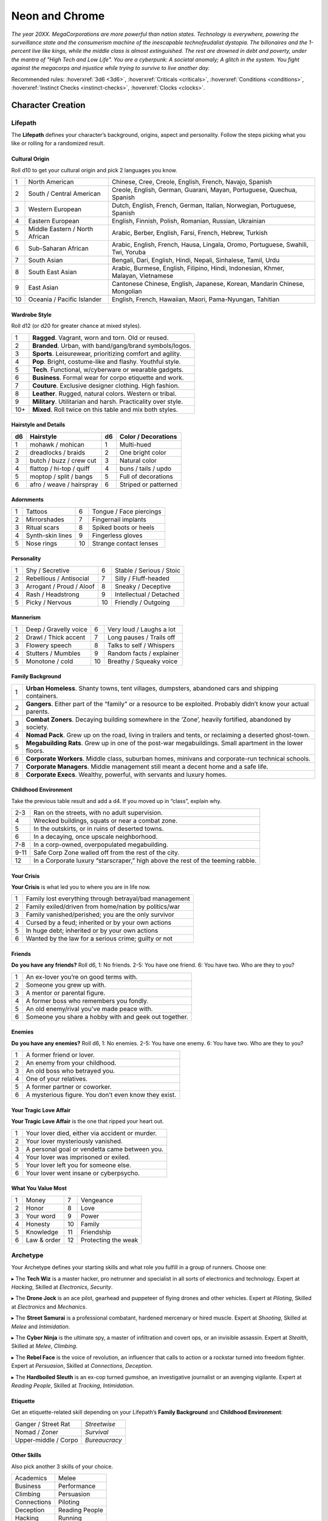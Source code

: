 Neon and Chrome
===============

*The year 20XX. MegaCorporations are more powerful than nation states. Technology is everywhere, powering the surveillance state and the consumerism machine of the inescapable technofeudalist dystopia. The billonaires and the 1-percent live like kings, while the middle class is almost extinguished. The rest are drowned in debt and poverty, under the mantra of "High Tech and Low Life". You are a cyberpunk: A societal anomaly; A glitch in the system. You fight against the megacorps and injustice while trying to survive to live another day.*

Recommended rules: :hoverxref:`3d6 <3d6>`, :hoverxref:`Criticals <criticals>`, :hoverxref:`Conditions <conditions>`, :hoverxref:`Instinct Checks <instinct-checks>`, :hoverxref:`Clocks <clocks>`.

Character Creation
------------------

Lifepath
~~~~~~~~

The **Lifepath** defines your character’s background, origins, aspect and personality. Follow the steps picking what you like or rolling for a randomized result.

Cultural Origin
^^^^^^^^^^^^^^^

Roll d10 to get your cultural origin and pick 2 languages you know.

+----+--------------------------------+-----------------------------------------------------------------------------------+
| 1  | North American                 | Chinese, Cree, Creole, English, French, Navajo, Spanish                           |
+----+--------------------------------+-----------------------------------------------------------------------------------+
| 2  | South / Central American       | Creole, English, German, Guarani, Mayan, Portuguese, Quechua, Spanish             |
+----+--------------------------------+-----------------------------------------------------------------------------------+
| 3  | Western European               | Dutch, English, French, German, Italian, Norwegian, Portuguese, Spanish           |
+----+--------------------------------+-----------------------------------------------------------------------------------+
| 4  | Eastern European               | English, Finnish, Polish, Romanian, Russian, Ukrainian                            |
+----+--------------------------------+-----------------------------------------------------------------------------------+
| 5  | Middle Eastern / North African | Arabic, Berber, English, Farsi, French, Hebrew, Turkish                           |
+----+--------------------------------+-----------------------------------------------------------------------------------+
| 6  | Sub-Saharan African            | Arabic, English, French, Hausa, Lingala, Oromo, Portuguese, Swahili, Twi, Yoruba  |
+----+--------------------------------+-----------------------------------------------------------------------------------+
| 7  | South Asian                    | Bengali, Dari, English, Hindi, Nepali, Sinhalese, Tamil, Urdu                     |
+----+--------------------------------+-----------------------------------------------------------------------------------+
| 8  | South East Asian               | Arabic, Burmese, English, Filipino, Hindi, Indonesian, Khmer, Malayan, Vietnamese |
+----+--------------------------------+-----------------------------------------------------------------------------------+
| 9  | East Asian                     | Cantonese Chinese, English, Japanese, Korean, Mandarin Chinese, Mongolian         |
+----+--------------------------------+-----------------------------------------------------------------------------------+
| 10 | Oceania / Pacific Islander     | English, French, Hawaiian, Maori, Pama-Nyungan, Tahitian                          |
+----+--------------------------------+-----------------------------------------------------------------------------------+

Wardrobe Style
^^^^^^^^^^^^^^

Roll d12 (or d20 for greater chance at mixed styles).

+-----+----------------------------------------------------------------+
| 1   | **Ragged**. Vagrant, worn and torn. Old or reused.             |
+-----+----------------------------------------------------------------+
| 2   | **Branded**. Urban, with band/gang/brand symbols/logos.        |
+-----+----------------------------------------------------------------+
| 3   | **Sports**. Leisurewear, prioritizing comfort and agility.     |
+-----+----------------------------------------------------------------+
| 4   | **Pop**. Bright, costume-like and flashy. Youthful style.      |
+-----+----------------------------------------------------------------+
| 5   | **Tech**. Functional, w/cyberware or wearable gadgets.         |
+-----+----------------------------------------------------------------+
| 6   | **Business**. Formal wear for corpo etiquette and work.        |
+-----+----------------------------------------------------------------+
| 7   | **Couture**. Exclusive designer clothing. High fashion.        |
+-----+----------------------------------------------------------------+
| 8   | **Leather**. Rugged, natural colors. Western or tribal.        |
+-----+----------------------------------------------------------------+
| 9   | **Military**. Utilitarian and harsh. Practicality over style.  |
+-----+----------------------------------------------------------------+
| 10+ | **Mixed**. Roll twice on this table and mix both styles.       |
+-----+----------------------------------------------------------------+

Hairstyle and Details
^^^^^^^^^^^^^^^^^^^^^

+----+--------------------------+----+----------------------+
| d6 | Hairstyle                | d6 | Color / Decorations  |
+====+==========================+====+======================+
| 1  | mohawk / mohican         | 1  | Multi-hued           |
+----+--------------------------+----+----------------------+
| 2  | dreadlocks / braids      | 2  | One bright color     |
+----+--------------------------+----+----------------------+
| 3  | butch / buzz / crew cut  | 3  | Natural color        |
+----+--------------------------+----+----------------------+
| 4  | flattop / hi-top / quiff | 4  | buns / tails / updo  |
+----+--------------------------+----+----------------------+
| 5  | moptop / split / bangs   | 5  | Full of decorations  |
+----+--------------------------+----+----------------------+
| 6  | afro / weave / hairspray | 6  | Striped or patterned |
+----+--------------------------+----+----------------------+


Adornments
^^^^^^^^^^

+---+------------------+----+-------------------------+
| 1 | Tattoos          | 6  | Tongue / Face piercings |
+---+------------------+----+-------------------------+
| 2 | Mirrorshades     | 7  | Fingernail implants     |
+---+------------------+----+-------------------------+
| 3 | Ritual scars     | 8  | Spiked boots or heels   |
+---+------------------+----+-------------------------+
| 4 | Synth-skin lines | 9  | Fingerless gloves       |
+---+------------------+----+-------------------------+
| 5 | Nose rings       | 10 | Strange contact lenses  |
+---+------------------+----+-------------------------+


Personality
^^^^^^^^^^^

+---+--------------------------+----+--------------------------+
| 1 | Shy / Secretive          | 6  | Stable / Serious / Stoic |
+---+--------------------------+----+--------------------------+
| 2 | Rebellious / Antisocial  | 7  | Silly / Fluff-headed     |
+---+--------------------------+----+--------------------------+
| 3 | Arrogant / Proud / Aloof | 8  | Sneaky / Deceptive       |
+---+--------------------------+----+--------------------------+
| 4 | Rash / Headstrong        | 9  | Intellectual / Detached  |
+---+--------------------------+----+--------------------------+
| 5 | Picky / Nervous          | 10 | Friendly / Outgoing      |
+---+--------------------------+----+--------------------------+

Mannerism
^^^^^^^^^

+---+-----------------------+----+--------------------------+
| 1 | Deep / Gravelly voice | 6  | Very loud / Laughs a lot |
+---+-----------------------+----+--------------------------+
| 2 | Drawl / Thick accent  | 7  | Long pauses / Trails off |
+---+-----------------------+----+--------------------------+
| 3 | Flowery speech        | 8  | Talks to self / Whispers |
+---+-----------------------+----+--------------------------+
| 4 | Stutters / Mumbles    | 9  | Random facts / explainer |
+---+-----------------------+----+--------------------------+
| 5 | Monotone / cold       | 10 | Breathy / Squeaky voice  |
+---+-----------------------+----+--------------------------+

Family Background
^^^^^^^^^^^^^^^^^

+---+-------------------------------------------------------------------------------------------------------------------+
| 1 | **Urban Homeless**. Shanty towns, tent villages, dumpsters, abandoned cars and shipping containers.               |
+---+-------------------------------------------------------------------------------------------------------------------+
| 2 | **Gangers**. Either part of the “family” or a resource to be exploited. Probably didn’t know your actual parents. |
+---+-------------------------------------------------------------------------------------------------------------------+
| 3 | **Combat Zoners**. Decaying building somewhere in the ‘Zone’, heavily fortified, abandoned by society.            |
+---+-------------------------------------------------------------------------------------------------------------------+
| 4 | **Nomad Pack**. Grew up on the road, living in trailers and tents, or reclaiming a deserted ghost-town.           |
+---+-------------------------------------------------------------------------------------------------------------------+
| 5 | **Megabuilding Rats**. Grew up in one of the post-war megabuildings. Small apartment in the lower floors.         |
+---+-------------------------------------------------------------------------------------------------------------------+
| 6 | **Corporate Workers**. Middle class, suburban homes, minivans and corporate-run technical schools.                |
+---+-------------------------------------------------------------------------------------------------------------------+
| 7 | **Corporate Managers**. Middle management still meant a decent home and a safe life.                              |
+---+-------------------------------------------------------------------------------------------------------------------+
| 8 | **Corporate Execs**. Wealthy, powerful, with servants and luxury homes.                                           |
+---+-------------------------------------------------------------------------------------------------------------------+

Childhood Environment
^^^^^^^^^^^^^^^^^^^^^

Take the previous table result and add a d4. If you moved up in “class”, explain why.

+------+---------------------------------------------------------------------------------+
| 2-3  | Ran on the streets, with no adult supervision.                                  |
+------+---------------------------------------------------------------------------------+
| 4    | Wrecked buildings, squats or near a combat zone.                                |
+------+---------------------------------------------------------------------------------+
| 5    | In the outskirts, or in ruins of deserted towns.                                |
+------+---------------------------------------------------------------------------------+
| 6    | In a decaying, once upscale neighborhood.                                       |
+------+---------------------------------------------------------------------------------+
| 7-8  | In a corp-owned, overpopulated megabuilding.                                    |
+------+---------------------------------------------------------------------------------+
| 9-11 | Safe Corp Zone walled off from the rest of the city.                            |
+------+---------------------------------------------------------------------------------+
| 12   | In a Corporate luxury “starscraper,” high above the rest of the teeming rabble. |
+------+---------------------------------------------------------------------------------+


Your Crisis
^^^^^^^^^^^

**Your Crisis** is what led you to where you are in life now.

+---+--------------------------------------------------------+
| 1 | Family lost everything through betrayal/bad management |
+---+--------------------------------------------------------+
| 2 | Family exiled/driven from home/nation by politics/war  |
+---+--------------------------------------------------------+
| 3 | Family vanished/perished; you are the only survivor    |
+---+--------------------------------------------------------+
| 4 | Cursed by a feud; inherited or by your own actions     |
+---+--------------------------------------------------------+
| 5 | In huge debt; inherited or by your own actions         |
+---+--------------------------------------------------------+
| 6 | Wanted by the law for a serious crime; guilty or not   |
+---+--------------------------------------------------------+


Friends
^^^^^^^

**Do you have any friends?** Roll d6, 1: No friends. 2-5: You have one friend. 6: You have two. Who are they to you?

+---+-------------------------------------------------------+
| 1 | An ex-lover you’re on good terms with.                |
+---+-------------------------------------------------------+
| 2 | Someone you grew up with.                             |
+---+-------------------------------------------------------+
| 3 | A mentor or parental figure.                          |
+---+-------------------------------------------------------+
| 4 | A former boss who remembers you fondly.               |
+---+-------------------------------------------------------+
| 5 | An old enemy/rival you’ve made peace with.            |
+---+-------------------------------------------------------+
| 6 | Someone you share a hobby with and geek out together. |
+---+-------------------------------------------------------+

Enemies
^^^^^^^

**Do you have any enemies?** Roll d6, 1: No enemies. 2-5: You have one enemy. 6: You have two. Who are they to you?

+---+------------------------------------------------------+
| 1 | A former friend or lover.                            |
+---+------------------------------------------------------+
| 2 | An enemy from your childhood.                        |
+---+------------------------------------------------------+
| 3 | An old boss who betrayed you.                        |
+---+------------------------------------------------------+
| 4 | One of your relatives.                               |
+---+------------------------------------------------------+
| 5 | A former partner or coworker.                        |
+---+------------------------------------------------------+
| 6 | A mysterious figure. You don’t even know they exist. |
+---+------------------------------------------------------+


Your Tragic Love Affair
^^^^^^^^^^^^^^^^^^^^^^^

**Your Tragic Love Affair** is the one that ripped your heart out.

+---+-------------------------------------------------+
| 1 | Your lover died, either via accident or murder. |
+---+-------------------------------------------------+
| 2 | Your lover mysteriously vanished.               |
+---+-------------------------------------------------+
| 3 | A personal goal or vendetta came between you.   |
+---+-------------------------------------------------+
| 4 | Your lover was imprisoned or exiled.            |
+---+-------------------------------------------------+
| 5 | Your lover left you for someone else.           |
+---+-------------------------------------------------+
| 6 | Your lover went insane or cyberpsycho.          |
+---+-------------------------------------------------+

What You Value Most
^^^^^^^^^^^^^^^^^^^

+---+-------------+----+---------------------+
| 1 | Money       | 7  | Vengeance           |
+---+-------------+----+---------------------+
| 2 | Honor       | 8  | Love                |
+---+-------------+----+---------------------+
| 3 | Your word   | 9  | Power               |
+---+-------------+----+---------------------+
| 4 | Honesty     | 10 | Family              |
+---+-------------+----+---------------------+
| 5 | Knowledge   | 11 | Friendship          |
+---+-------------+----+---------------------+
| 6 | Law & order | 12 | Protecting the weak |
+---+-------------+----+---------------------+

Archetype
~~~~~~~~~

Your Archetype defines your starting skills and what role you fulfill in a group of runners. Choose one:

▸ The **Tech Wiz** is a master hacker, pro netrunner and specialist in all sorts of electronics and technology.
Expert at *Hacking*, Skilled at *Electronics*, *Security*.

▸ The **Drone Jock** is an ace pilot, gearhead and puppeteer of flying drones and other vehicles.
Expert at *Piloting*, Skilled at *Electronics* and *Mechanics*.

▸ The **Street Samurai** is a professional combatant, hardened mercenary or hired muscle.
Expert at *Shooting*, Skilled at *Melee* and *Intimidation*.

▸ The **Cyber Ninja** is the ultimate spy, a master of infiltration and covert ops, or an invisible assassin.
Expert at *Stealth*, Skilled at *Melee*, *Climbing*.

▸ The **Rebel Face** is the voice of revolution, an influencer that calls to action or a rockstar turned into freedom fighter.
Expert at *Persuasion*, Skilled at *Connections*, *Deception*.

▸ The **Hardboiled Sleuth** is an ex-cop turned gumshoe, an investigative journalist or an avenging vigilante.
Expert at *Reading People*, Skilled at *Tracking*, *Intimidation*.

Etiquette
^^^^^^^^^

Get an etiquette-related skill depending on your Lifepath’s **Family Background** and **Childhood Environment**:

+----------------------+---------------+
| Ganger / Street Rat  | *Streetwise*  |
+----------------------+---------------+
| Nomad / Zoner        | *Survival*    |
+----------------------+---------------+
| Upper-middle / Corpo | *Bureaucracy* |
+----------------------+---------------+

Other Skills
^^^^^^^^^^^^

Also pick another 3 skills of your choice.

+--------------+-----------------+
| Academics    | Melee           |
+--------------+-----------------+
| Business     | Performance     |
+--------------+-----------------+
| Climbing     | Persuasion      |
+--------------+-----------------+
| Connections  | Piloting        |
+--------------+-----------------+
| Deception    | Reading People  |
+--------------+-----------------+
| Hacking      | Running         |
+--------------+-----------------+
| Electronics  | Science         |
+--------------+-----------------+
| Explosives   | Shooting        |
+--------------+-----------------+
| Forgery      | Sleight of Hand |
+--------------+-----------------+
| Intimidation | Stealth         |
+--------------+-----------------+
| Mechanics    | Tracking        |
+--------------+-----------------+
| Medicine     |                 |
+--------------+-----------------+

Gear
~~~~

buy your gear with *CryptoBits* (฿). Everyone starts with some cheap way of accessing the Net, like a *SmartScreen* or *AR glasses*, and 8 K฿ to spend in **Gear**, **Cyberware** and **Programs**. Don’t bother tracking pocket-change transactions lower than 1 K฿, like a pack of vapes, a storage chip, a bowl of ramen, a taxi ride, etc. 

.. csv-table:: Armor / Wearables
 :widths: 90, 10

 "**Skin-tight suit (light):** armorgel weave. +1 for defensive actions. Break to avoid receiving a *Mild* Condition.","1 K฿"
 "**Reinforced Vest (medium):** +1 for defensive actions. Break to avoid receiving a *Mild* or *Moderate* Condition.","2 K฿"
 "**Tactical Armor (heavy):** +2 for defensive actions. -1 for agility/speed related rolls. Break to avoid receiving a *Mild*, *Moderate* or *Severe* Condition.","3 K฿"
 "**Optical Camo Clothing:** Turns invisible on command. Best when combined with *Optical Camo Skin*.","1 K฿"

.. csv-table:: Weapons and Mods
 :widths: 90, 10

 "**Katana:** very sharp. +1 for melee attack/defense. Break to avoid a Condition from a melee attack.","1 K฿"
 "**Heavy Melee Weapon:** (chainsaw/sledgehammer/etc). +2 for melee attacks; can break armor. *two-handed*. *slow*. *bulky*. ","1 K฿"
 "**Taser:** *one-handed*. *concealable*. Stuns w/o permanent damage.","1 K฿"
 "**Handgun:** *one-handed*. *concealable*. -1 at *long range*.","1 K฿"
 "**Assault Rifle:** *two-handed*. +1 against groups of enemies.","2 K฿"
 "**Sniper Rifle:** *two-handed*. *bulky*. very obvious. +1 against far away targets. -1 in close combat.","2 K฿"
 "**Shotgun:** *two-handed*. +1 against close targets.","2 K฿"
 "**Launcher:** (grenade/rocket). *two-handed*. very *bulky*/*heavy*; +2 for personnel or structural attacks. Very limited ammo.","3 K฿"
 "**Silencer:** for handguns only. Almost silent.","1 K฿"
 "**Suppressor:** for assault or sniper rifles. Less noisy.","1 K฿"
 "**Special Ammo:** choose: armor piercing/self-guided/tranq dart/incendiary/toxic/smoke. 1 clip or mag.","1 K฿"
 "**Smart Link Mod:** Install on a firearm to adapt it for autoaim, IFF mode and fine control through a *Smart Link*, either through *AR glasses* (+1) or *Cyber-Eyes* / *Neuralink* (+2).","1 K฿"

.. csv-table:: Misc and Tools
 :widths: 90, 10

 "**SkillSoft Chip:** Plug it in a slot and know a skill instantly. Price depends on skill level: *Skilled*: 2 K฿ | *Expert*: 3 K฿ | *Master*: 4 K฿.","--"
 "**VR Goggles:** Access Virtual Reality without a *Neuralink*.","1 K฿"
 "**Electronic toolbox:** +1 for Electronics actions.","1 K฿"
 "**Mechanic toolbox:** +1 for Mechanics actions.","1 K฿"
 "**Medkit:** heal *Mild/Moderate* wounds. 3 uses.","1 K฿"
 "**Combat Drone:** +1 for your combat checks.","2 K฿"
 "**Spy Drone:** +1 for your stealth/recon actions.","2 K฿"

Cyberware
~~~~~~~~~

Install **Cyberware** on a *Ripperdoc* shop during Downtime, or choose what you already have during character creation.

.. csv-table:: Cyberware
 :widths: 90, 10

 "**Synth Skin:** +1 for defending against superficial harm like cuts or scratches.","1 K฿"
 " ↳ **Optical Camo Weave:** Turns invisible on command. Best when combined with *Optical Camo Clothing*.","1 K฿"
 " ↳ **Pheromonal Secretor:** +1 on social tests (+2 if lots of touching is involved).","1 K฿"
 " ↳ **Self-healing Polymer:** superficial harm takes half as long to heal.","1 K฿"
 " ↳ **Kevlar Lattice:** bullet-proof plates. very obvious. +1 for defensive actions.","1 K฿"
 "**Neuralink:** Digital Interface for the brain. Access AR/VR without gadgets, directly through your senses. Includes 1 universal chip slot/port (installed behind ear).","1 K฿"
 " ↳ **SenSim™ recorder:** save 1 hour of sensory input.","1 K฿"
 " ↳ **Smart Link:** connect to a weapon’s *Smart Link Mod*.","1 K฿"
 " ↳ **SkillSoft Slot:** plug in *SkillSoft chips*, 1 K฿ each (max 4). Installed on nape or behind ears. ","1 K฿"
 "**Skeletal Lacing:** Titanium-alloy bone structure replacement. +1 for defense and resistance actions.","2 K฿"
 "**Wired Reflexes:** Enhanced nervous system replacement. +1 for agility or quickness related actions.","2 K฿"
 "**Cyber-Arms/Legs:** Hard plastic or metallic limbs. Break to avoid receiving a Condition.","1 K฿"
 " ↳ **Pneumatic joints:** +1 for strength related actions.","1 K฿"
 " ↳ **Spring servos:** +1 for agility/quickness actions.","1 K฿"
 " ↳ **Concealable compartment:** pocket/holster-sized.","1 K฿"
 " ↳ **Hydraulic articulations:** silent joints, +1 for stealth related actions.","1 K฿"
 "**Cyber-Eyes:** Improved vision, +1 for visual perception related actions. Replaces *AR glasses*.","1 K฿"
 " ↳ **Protective covers:** embedded shades/goggles.","1 K฿"
 " ↳ **Enhanced scopes:** 6X zoom, thermal, IR.","1 K฿"
 "**Cyber-Ears:** Improved hearing, +1 for auditory perception related actions.","1 K฿"
 " ↳ **Echolocation:** “see” through hearing.","1 K฿"
 " ↳ **Bio-stress meter:** voice/biometrics lie detector.","1 K฿"
 "**Retractable Blades:** nails/claws. +1 for melee attacks.","1 K฿"


Programs
~~~~~~~~

**Programs** are commands or quick hacks that anyone can run (with a *Hacking* roll) and are much faster than coding a solution in the moment. Once purchased, they are saved in your user cloud storage and are always available. 

- **ALARM**: Trigger all alarm systems in the vicinity. 1 K฿.
- **BEFRIEND**: Target bot/turret/drone/camera/etc treats you as a friendly. 1 K฿.
- **BLIND**: Overwhelm target device/Neuralink’s optics with a “blind” Condition. 1 K฿.
- **BYPASS**: Open target electronic lock or E.C.M. 1 K฿.
- **CLEAN**: Locate and remove any malware present in target device or Neuralink. 1 K฿.
- **DELAY**: Make target device/Neuralink’s directives and movements twice as slow. 1 K฿.
- **ISOLATE**: Target device/Neuralink’s input and output are blocked and disconnected from the Net, with an “offline” Condition. 2 K฿.
- **MUTE**: Block target’s comms, voice, speakers, wireless commands or other sensory output. 2 K฿.
- **OVERHEAT**: Target’s tech/cyberware cooling systems stop working and they receive heat damage. 1 K฿.
- **PACIFY**: All target device/Neuralink’s actions are restricted to non-violent/non-offensive. 2 K฿.
- **PING**: Reveals target’s and nearby devices’ locations. 1 K฿.
- **PUPPET**: “Possess” a drone/bot/turret/etc. 2 K฿.
- **RENDER**: Control local AR feeds or VR constructs to project a brief illusion of your creation. 2 K฿.
- **RIDE**: Gain access to a drone/camera/AR/VR goggles/eyes/Neuralink‘s senses, in read-only mode. 1 K฿.
- **SCAN**: Search for specific device types or users in a wide area, or find a specific ID. 1 K฿.
- **SPIKE**: Trigger a stress response (:hoverxref:`Instinct Check <instinct-checks>`) in someone with a Neuralink. 2 K฿.
- **SPOOF**: Generate false ID/credentials/background records stolen from a nearby or pre-selected target. 1 K฿.
- **TRACK**: Install malware on target to always know their location regardless of distance (or network hops). 1 K฿.
- **VIRUS**: Install on device; provokes malfunctioning Conditions and propagates to nearby targets. 2 K฿.
- **WIPE**: Delete target device/Neuralink’s last 10 seconds of sensory input and memory retention. 2 K฿.
